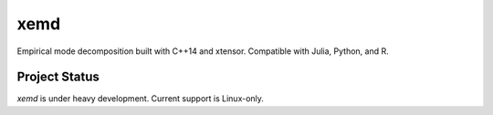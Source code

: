 xemd
####

.. image:: https://travis-ci.org/rjsberry/xemd.svg?branch=master
   :target: https://travis-ci.org/rjsberry/xemd

Empirical mode decomposition built with C++14 and xtensor. Compatible with
Julia, Python, and R. 

Project Status
--------------

`xemd` is under heavy development. Current support is Linux-only.
